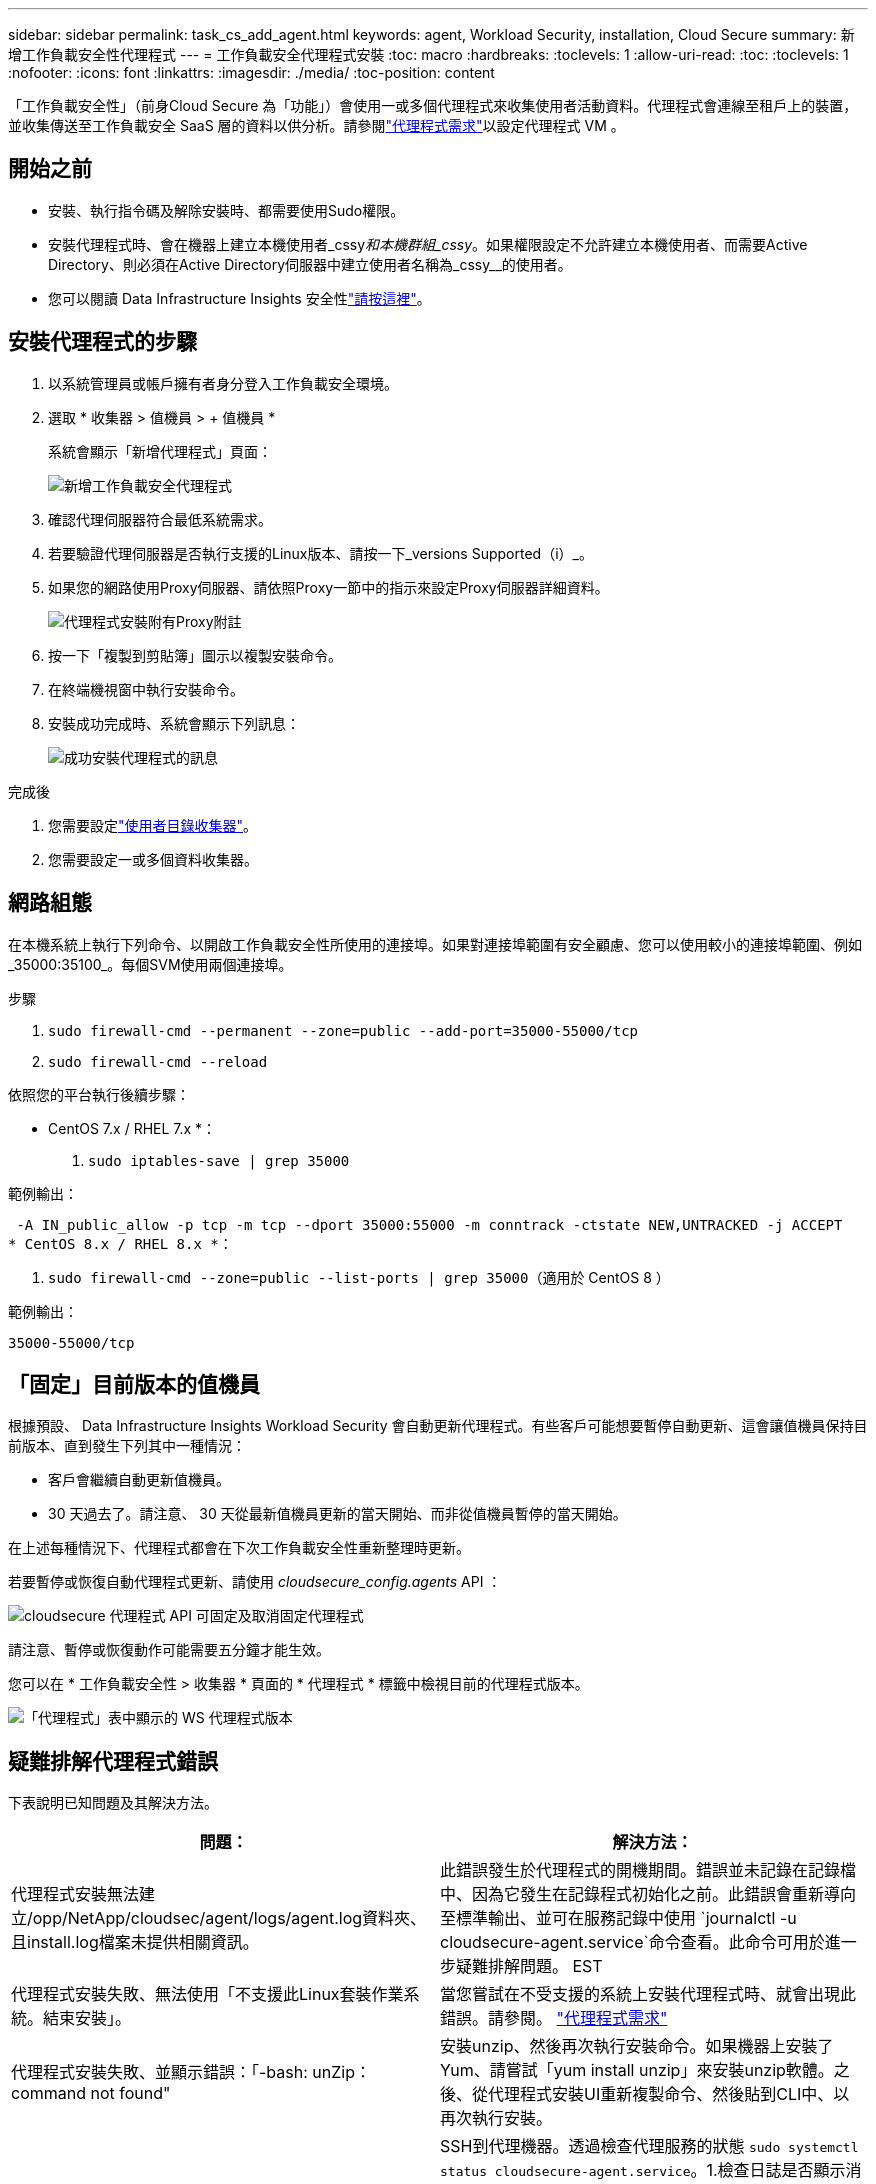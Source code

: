 ---
sidebar: sidebar 
permalink: task_cs_add_agent.html 
keywords: agent, Workload Security, installation, Cloud Secure 
summary: 新增工作負載安全性代理程式 
---
= 工作負載安全代理程式安裝
:toc: macro
:hardbreaks:
:toclevels: 1
:allow-uri-read: 
:toc: 
:toclevels: 1
:nofooter: 
:icons: font
:linkattrs: 
:imagesdir: ./media/
:toc-position: content


[role="lead"]
「工作負載安全性」（前身Cloud Secure 為「功能」）會使用一或多個代理程式來收集使用者活動資料。代理程式會連線至租戶上的裝置，並收集傳送至工作負載安全 SaaS 層的資料以供分析。請參閱link:concept_cs_agent_requirements.html["代理程式需求"]以設定代理程式 VM 。



== 開始之前

* 安裝、執行指令碼及解除安裝時、都需要使用Sudo權限。
* 安裝代理程式時、會在機器上建立本機使用者_cssy__和本機群組_cssy__。如果權限設定不允許建立本機使用者、而需要Active Directory、則必須在Active Directory伺服器中建立使用者名稱為_cssy__的使用者。
* 您可以閱讀 Data Infrastructure Insights 安全性link:security_overview.html["請按這裡"]。




== 安裝代理程式的步驟

. 以系統管理員或帳戶擁有者身分登入工作負載安全環境。
. 選取 * 收集器 > 值機員 > + 值機員 *
+
系統會顯示「新增代理程式」頁面：

+
image::Add-agent-1.png[新增工作負載安全代理程式]

. 確認代理伺服器符合最低系統需求。
. 若要驗證代理伺服器是否執行支援的Linux版本、請按一下_versions Supported（i）_。
. 如果您的網路使用Proxy伺服器、請依照Proxy一節中的指示來設定Proxy伺服器詳細資料。
+
image:CloudSecureAgentWithProxy_Instructions.png["代理程式安裝附有Proxy附註"]

. 按一下「複製到剪貼簿」圖示以複製安裝命令。
. 在終端機視窗中執行安裝命令。
. 安裝成功完成時、系統會顯示下列訊息：
+
image::new-agent-detect.png[成功安裝代理程式的訊息]



.完成後
. 您需要設定link:task_config_user_dir_connect.html["使用者目錄收集器"]。
. 您需要設定一或多個資料收集器。




== 網路組態

在本機系統上執行下列命令、以開啟工作負載安全性所使用的連接埠。如果對連接埠範圍有安全顧慮、您可以使用較小的連接埠範圍、例如_35000:35100_。每個SVM使用兩個連接埠。

.步驟
. `sudo firewall-cmd --permanent --zone=public --add-port=35000-55000/tcp`
. `sudo firewall-cmd --reload`


依照您的平台執行後續步驟：

* CentOS 7.x / RHEL 7.x *：

. `sudo iptables-save | grep 35000`


範例輸出：

 -A IN_public_allow -p tcp -m tcp --dport 35000:55000 -m conntrack -ctstate NEW,UNTRACKED -j ACCEPT
* CentOS 8.x / RHEL 8.x *：

. `sudo firewall-cmd --zone=public --list-ports | grep 35000`（適用於 CentOS 8 ）


範例輸出：

 35000-55000/tcp


== 「固定」目前版本的值機員

根據預設、 Data Infrastructure Insights Workload Security 會自動更新代理程式。有些客戶可能想要暫停自動更新、這會讓值機員保持目前版本、直到發生下列其中一種情況：

* 客戶會繼續自動更新值機員。
* 30 天過去了。請注意、 30 天從最新值機員更新的當天開始、而非從值機員暫停的當天開始。


在上述每種情況下、代理程式都會在下次工作負載安全性重新整理時更新。

若要暫停或恢復自動代理程式更新、請使用 _cloudsecure_config.agents_ API ：

image:ws_pin_agent_apis.png["cloudsecure 代理程式 API 可固定及取消固定代理程式"]

請注意、暫停或恢復動作可能需要五分鐘才能生效。

您可以在 * 工作負載安全性 > 收集器 * 頁面的 * 代理程式 * 標籤中檢視目前的代理程式版本。

image:ws_agent_version.png["「代理程式」表中顯示的 WS 代理程式版本"]



== 疑難排解代理程式錯誤

下表說明已知問題及其解決方法。

[cols="2*"]
|===
| 問題： | 解決方法： 


| 代理程式安裝無法建立/opp/NetApp/cloudsec/agent/logs/agent.log資料夾、且install.log檔案未提供相關資訊。 | 此錯誤發生於代理程式的開機期間。錯誤並未記錄在記錄檔中、因為它發生在記錄程式初始化之前。此錯誤會重新導向至標準輸出、並可在服務記錄中使用 `journalctl -u cloudsecure-agent.service`命令查看。此命令可用於進一步疑難排解問題。 EST 


| 代理程式安裝失敗、無法使用「不支援此Linux套裝作業系統。結束安裝」。 | 當您嘗試在不受支援的系統上安裝代理程式時、就會出現此錯誤。請參閱。 link:concept_cs_agent_requirements.html["代理程式需求"] 


| 代理程式安裝失敗、並顯示錯誤：「-bash: unZip：command not found" | 安裝unzip、然後再次執行安裝命令。如果機器上安裝了Yum、請嘗試「yum install unzip」來安裝unzip軟體。之後、從代理程式安裝UI重新複製命令、然後貼到CLI中、以再次執行安裝。 


| 代理程式已安裝且正在執行。但代理程式突然停止。 | SSH到代理機器。透過檢查代理服務的狀態 `sudo systemctl status cloudsecure-agent.service`。1.檢查日誌是否顯示消息“ Failed to start Workload Security daemon service ”（無法啓動工作負載安全守護程序服務）。2.檢查是否有 cssys 使用者存在於 Agent 機器中。以root權限逐一執行下列命令、並檢查cssys使用者和群組是否存在。
`sudo id cssys`
`sudo groups cssys`3.如果不存在、則集中化監控原則可能已刪除cssys使用者。4.執行下列命令，手動建立 cssys 使用者和群組。
`sudo useradd cssys`
`sudo groupadd cssys`5.執行下列命令之後重新啟動代理程式服務：
`sudo systemctl restart cloudsecure-agent.service` 6.如果仍未執行、請檢查其他疑難排解選項。 


| 無法將超過50個資料收集器新增至代理程式。 | 只能將50個資料收集器新增至代理程式。這可以是所有收集器類型的組合、例如Active Directory、SVM和其他收集器。 


| UI顯示代理程式處於「未連線」狀態。 | 重新啟動代理程式的步驟。1.SSH到代理機器。2.執行下列命令之後重新啟動代理程式服務：
`sudo systemctl restart cloudsecure-agent.service` 3.透過檢查代理服務的狀態 `sudo systemctl status cloudsecure-agent.service`。4.值機員應進入「已連線」狀態。 


| 代理VM位於Zscaler Proxy之後、代理程式安裝失敗。由於Zscaler Proxy的SSL檢查、工作負載安全性憑證會在Zscaler CA簽署時顯示、因此代理程式不信任通訊。 | 在Zscaler Proxy中停用*.cloudinsights.netapp.com URL的SSL檢查。如果Zscaler執行SSL檢查並取代憑證、則工作負載安全性將無法運作。 


| 安裝代理程式時、解壓縮後安裝會暫停。 | 「chmod 755 -RF」命令失敗。當代理程式安裝命令是由工作目錄中有檔案、屬於其他使用者、且這些檔案的權限無法變更的非root Sudo使用者執行時、命令就會失敗。由於chmod命令失敗、安裝的其餘部分將不會執行。1.建立名為「 cloudsecure 」的新目錄。2.移至該目錄。3.複製並貼上完整的「 token = ……… . /cloudsecure-agent-install.sh 」安裝命令，然後按 Enter 鍵。4.安裝應該能夠繼續進行。 


| 如果代理程式仍無法連線至SaaS、請透過NetApp支援開啟案例。提供 Data Infrastructure Insights 序號以開啟案例、並依所述將記錄附加至案例。 | 若要將記錄附加至案例：1.以 root 權限執行下列指令碼，並共用輸出檔案（ cloudsecure-agent-appeds.zip ）。 a. NetApp /opt/oracle/cloudsecure/agent/bin/cloudsecure-agent-symptom-collector.sh 2 。以 root 權限逐一執行下列命令，並共用輸出。 a. id cssys b. 群組 cssys c. cat /etc/os-release 


| cloudsecure-agent-symptom-collector.sh指令碼失敗、並出現下列錯誤。[root@machine tmp]#/opt/NetApp/cloudecure/agent/bin/cloudsecure-agent-symptom-collector.sh收集服務記錄收集應用程式記錄收集代理程式組態擷取服務狀態快照擷取代理程式目錄結構快照………………………………………………………………… 。……………………………… 。/opt/NetApp/cloudecure/agent/bin/cloudecure-agent-症狀 收集器.sh：第52行：郵遞區號：找不到命令錯誤：無法建立/tmp/cloudsecure-agent-symptoms.zip | 未安裝Zip工具...執行命令「yum install zip」來安裝壓縮工具。然後再次執行cloudsecure-agent-symptom-collector.sh。 


| 使用useradd安裝代理程式失敗：無法建立目錄/home/cssys | 如果因為缺乏權限而無法在/home下建立使用者的登入目錄、就可能發生此錯誤。因應措施是建立cssys使用者、然後使用下列命令手動新增其登入目錄：_Sudo useradd usern_name -m -d home_DIR_-m：如果使用者的主目錄不存在、請建立該使用者的主目錄。d：使用home_DIR建立新使用者、做為使用者登入目錄的值。例如、_Sudo useradd cssys -m -d /cssys_會新增使用者_cssys_、並在root下建立其登入目錄。 


| 代理程式在安裝後未執行。_Systemctl 狀態 cloudsecure-agent.service_ NetApp cloudsecure-agent.service: 顯示下列資訊： [root@demo ~]# systemctl 狀態 cloudsecure-agent.service agent.service cloudsecure-agent.service –工作負載安全代理程式精靈服務已載入（ /usr/lib/systemd/system/cloudsecure-agent.service; 已啟用；廠商預設值：已停用）作用：啟動（自動重新啟動）（結果：結束代碼）自星期二 2021-08 月 03 21 日 12:2603 年 8 月 21 日： 12 ： 26 示範系統 d[1] ： cloudsecure-agent.service 失敗。 | 這可能是因為_cssys_使用者可能沒有安裝權限而失敗。如果/opp/netapp是NFS掛載、而且_cssy__使用者無法存取此資料夾、安裝將會失敗。_cssy__是由工作負載安全性安裝程式所建立的本機使用者、可能沒有存取掛載共用的權限。您可以嘗試使用_cssys_使用者來存取/opp/NetApp/cloudsec/agent/in/cloudseced-Agent來檢查此問題。如果傳回「權限遭拒」、表示安裝權限不存在。安裝在機器本機的目錄上、而非掛載的資料夾。 


| 代理程式一開始是透過Proxy伺服器連線、並在代理程式安裝期間設定代理。現在Proxy伺服器已經變更。如何變更代理程式的Proxy組態？ | 您可以編輯agent.properties以新增Proxy詳細資料。請遵循下列步驟：1.變更至內含內容檔案的資料夾：CD /opp/netapp/cloudsec/conf2。使用您最愛的文字編輯器、開啟_agent.properties_檔案進行編輯。3.新增或修改下列行： agent_proxy_host=scspa1950329001.vm.vm.com NetApp agent_proxy_port=80 agent_proxy_user=pXuser agent_proxy_password=pass1234 。儲存檔案。5.重新啟動代理程式： sudo systemctl restart cloudsecure-agent.service 
|===